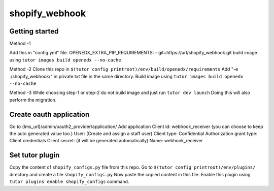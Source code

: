 shopify_webhook
#############################


Getting started
***************
Method -1  

Add this in "config.yml" file.  
OPENEDX_EXTRA_PIP_REQUIREMENTS:  
- git+https://url/shopify_webhook.git  
build image using ``tutor images build openedx --no-cache``  
  
Method -2  
Clone this repo in ``$(tutor config printroot)/env/build/openedx/requirements``  
Add "-e ./shopify_webhook/" in private.txt file in the same directory.  
Build image using ``tutor images build openedx --no-cache``  
  
Method -3  
While choosing step-1 or step-2 do not build image and just run ``tutor dev launch``  
Doing this will also perform the migration.  


Create oauth application
************************

Go to {lms_url}/admin/oauth2_provider/application/  
Add application  
Client id: webhook_receiver (you can choose to keep the auto generated value too.)  
User: (Create and assign a staff user)  
Client type: Confidential  
Authorization grant type: Client credentials  
Client secret: (it will be generated automatically)  
Name: webhook_receiver  


Set tutor plugin
****************

Copy the content of ``shopify_configs.py`` file from this repo.  
Go to ``$(tutor config printroot)/env/plugins/`` directory and create a file ``shopify_configs.py``  
Now paste the copied content in this file.  
Enable this plugin using ``tutor plugins enable shopify_configs`` command.  
